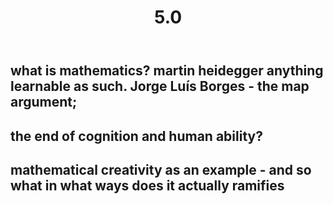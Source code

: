 #+TITLE: 5.0

** what is mathematics? martin heidegger anything learnable as such. Jorge Luís Borges - the map argument;
** the end of cognition and human ability?
** mathematical creativity as an example - and so what in what ways does it actually ramifies
